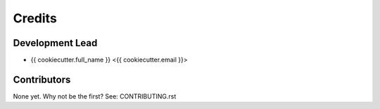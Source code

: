 =======
Credits
=======

Development Lead
----------------

* {{ cookiecutter.full_name }} <{{ cookiecutter.email }}>

Contributors
------------

None yet. Why not be the first? See: CONTRIBUTING.rst

